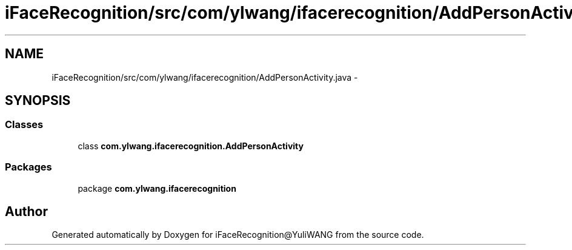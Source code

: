 .TH "iFaceRecognition/src/com/ylwang/ifacerecognition/AddPersonActivity.java" 3 "Sat Jun 14 2014" "Version 1.3" "iFaceRecognition@YuliWANG" \" -*- nroff -*-
.ad l
.nh
.SH NAME
iFaceRecognition/src/com/ylwang/ifacerecognition/AddPersonActivity.java \- 
.SH SYNOPSIS
.br
.PP
.SS "Classes"

.in +1c
.ti -1c
.RI "class \fBcom\&.ylwang\&.ifacerecognition\&.AddPersonActivity\fP"
.br
.in -1c
.SS "Packages"

.in +1c
.ti -1c
.RI "package \fBcom\&.ylwang\&.ifacerecognition\fP"
.br
.in -1c
.SH "Author"
.PP 
Generated automatically by Doxygen for iFaceRecognition@YuliWANG from the source code\&.
